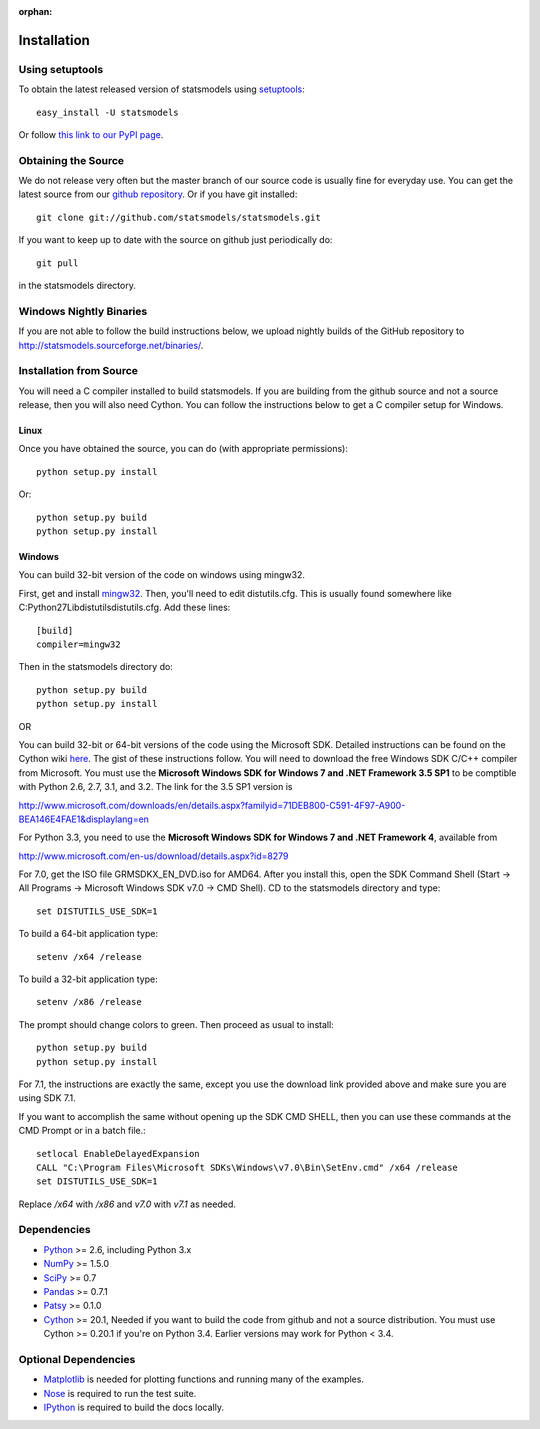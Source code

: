 :orphan:

.. _install:

Installation
------------

Using setuptools
~~~~~~~~~~~~~~~~

To obtain the latest released version of statsmodels using `setuptools <https://pypi.python.org/pypi/setuptools>`__::

    easy_install -U statsmodels

Or follow `this link to our PyPI page <https://pypi.python.org/pypi/statsmodels>`__.

Obtaining the Source
~~~~~~~~~~~~~~~~~~~~

We do not release very often but the master branch of our source code is 
usually fine for everyday use. You can get the latest source from our 
`github repository <https://github.com/statsmodels/statsmodels>`__. Or if you have git installed::

    git clone git://github.com/statsmodels/statsmodels.git

If you want to keep up to date with the source on github just periodically do::

    git pull

in the statsmodels directory.

Windows Nightly Binaries
~~~~~~~~~~~~~~~~~~~~~~~~

If you are not able to follow the build instructions below, we upload nightly builds of the GitHub repository to `http://statsmodels.sourceforge.net/binaries/ <http://statsmodels.sourceforge.net/binaries/>`__.

Installation from Source
~~~~~~~~~~~~~~~~~~~~~~~~

You will need a C compiler installed to build statsmodels. If you are building from the github source and not a source release, then you will also need Cython. You can follow the instructions below to get a C compiler setup for Windows.

Linux
^^^^^

Once you have obtained the source, you can do (with appropriate permissions)::

    python setup.py install

Or::

    python setup.py build
    python setup.py install

Windows
^^^^^^^

You can build 32-bit version of the code on windows using mingw32.

First, get and install `mingw32 <http://www.mingw.org/>`__. Then, you'll need to edit distutils.cfg. This is usually found somewhere like C:\Python27\Lib\distutils\distutils.cfg. Add these lines::

    [build]
    compiler=mingw32

Then in the statsmodels directory do::

    python setup.py build
    python setup.py install

OR

You can build 32-bit or 64-bit versions of the code using the Microsoft SDK. Detailed instructions can be found on the Cython wiki `here <http://wiki.cython.org/64BitCythonExtensionsOnWindows>`__. The gist of these instructions follow. You will need to download the free Windows SDK C/C++ compiler from Microsoft. You must use the **Microsoft Windows SDK for Windows 7 and .NET Framework 3.5 SP1** to be comptible with Python 2.6, 2.7, 3.1, and 3.2. The link for the 3.5 SP1 version is

`http://www.microsoft.com/downloads/en/details.aspx?familyid=71DEB800-C591-4F97-A900-BEA146E4FAE1&displaylang=en <http://www.microsoft.com/downloads/en/details.aspx?familyid=71DEB800-C591-4F97-A900-BEA146E4FAE1&displaylang=en>`__

For Python 3.3, you need to use the **Microsoft Windows SDK for Windows 7 and .NET Framework 4**, available from

`http://www.microsoft.com/en-us/download/details.aspx?id=8279 <http://www.microsoft.com/en-us/download/details.aspx?id=8279>`__

For 7.0, get the ISO file GRMSDKX_EN_DVD.iso for AMD64. After you install this, open the SDK Command Shell (Start -> All Programs -> Microsoft Windows SDK v7.0 -> CMD Shell). CD to the statsmodels directory and type::

    set DISTUTILS_USE_SDK=1

To build a 64-bit application type::

    setenv /x64 /release

To build a 32-bit application type::

    setenv /x86 /release

The prompt should change colors to green. Then proceed as usual to install::

    python setup.py build
    python setup.py install

For 7.1, the instructions are exactly the same, except you use the download link provided above and make sure you are using SDK 7.1.

If you want to accomplish the same without opening up the SDK CMD SHELL, then you can use these commands at the CMD Prompt or in a batch file.::

    setlocal EnableDelayedExpansion
    CALL "C:\Program Files\Microsoft SDKs\Windows\v7.0\Bin\SetEnv.cmd" /x64 /release
    set DISTUTILS_USE_SDK=1

Replace `/x64` with `/x86` and `v7.0` with `v7.1` as needed.


Dependencies
~~~~~~~~~~~~

* `Python <https://www.python.org>`__ >= 2.6, including Python 3.x 
* `NumPy <http://www.scipy.org/>`__ >= 1.5.0
* `SciPy <http://www.scipy.org/>`__ >= 0.7
* `Pandas <http://pandas.pydata.org/>`__ >= 0.7.1
* `Patsy <https://patsy.readthedocs.org>`__ >= 0.1.0
* `Cython <http://cython.org/>`__ >= 20.1, Needed if you want to build the code from github and not a source distribution. You must use Cython >= 0.20.1 if you're on Python 3.4. Earlier versions may work for Python < 3.4.

Optional Dependencies
~~~~~~~~~~~~~~~~~~~~~

* `Matplotlib <http://matplotlib.org/>`__ is needed for plotting functions and running many of the examples. 
* `Nose <https://nose.readthedocs.org/en/latest>`__ is required to run the test suite.
* `IPython <http://ipython.org>`__ is required to build the docs locally.
